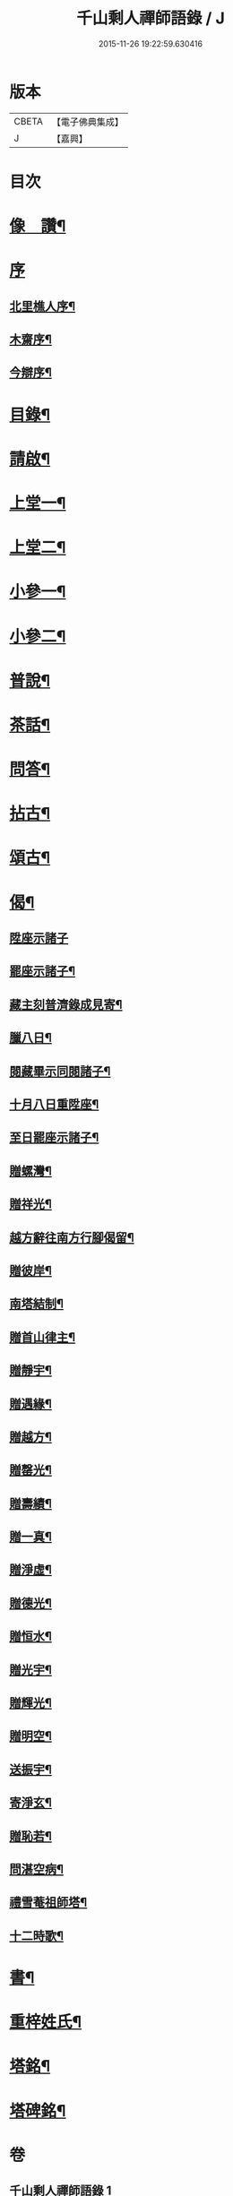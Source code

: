 #+TITLE: 千山剩人禪師語錄 / J
#+DATE: 2015-11-26 19:22:59.630416
* 版本
 |     CBETA|【電子佛典集成】|
 |         J|【嘉興】    |

* 目次
* [[file:KR6q0527_001.txt::001-0211a2][像　讚¶]]
* [[file:KR6q0527_001.txt::001-0211a13][序]]
** [[file:KR6q0527_001.txt::001-0211a14][北里樵人序¶]]
** [[file:KR6q0527_001.txt::0211b12][木齋序¶]]
** [[file:KR6q0527_001.txt::0211c2][今辯序¶]]
* [[file:KR6q0527_001.txt::0212a12][目錄¶]]
* [[file:KR6q0527_001.txt::0212b2][請啟¶]]
* [[file:KR6q0527_001.txt::0212c5][上堂一¶]]
* [[file:KR6q0527_002.txt::002-0220a5][上堂二¶]]
* [[file:KR6q0527_003.txt::003-0228b5][小參一¶]]
* [[file:KR6q0527_004.txt::004-0233b5][小參二¶]]
* [[file:KR6q0527_005.txt::005-0238c5][普說¶]]
* [[file:KR6q0527_005.txt::0242a13][茶話¶]]
* [[file:KR6q0527_005.txt::0242c9][問答¶]]
* [[file:KR6q0527_006.txt::006-0244a5][拈古¶]]
* [[file:KR6q0527_006.txt::0245c11][頌古¶]]
* [[file:KR6q0527_006.txt::0246c30][偈¶]]
** [[file:KR6q0527_006.txt::0246c30][陞座示諸子]]
** [[file:KR6q0527_006.txt::0247a5][罷座示諸子¶]]
** [[file:KR6q0527_006.txt::0247a9][藏主刻普濟錄成見寄¶]]
** [[file:KR6q0527_006.txt::0247a13][臘八日¶]]
** [[file:KR6q0527_006.txt::0247a17][閱藏畢示同閱諸子¶]]
** [[file:KR6q0527_006.txt::0247a21][十月八日重陞座¶]]
** [[file:KR6q0527_006.txt::0247a25][至日罷座示諸子¶]]
** [[file:KR6q0527_006.txt::0247a29][贈螺灣¶]]
** [[file:KR6q0527_006.txt::0247b3][贈祥光¶]]
** [[file:KR6q0527_006.txt::0247b7][越方辭往南方行腳偈留¶]]
** [[file:KR6q0527_006.txt::0247b10][贈彼岸¶]]
** [[file:KR6q0527_006.txt::0247b13][南塔結制¶]]
** [[file:KR6q0527_006.txt::0247b17][贈首山律主¶]]
** [[file:KR6q0527_006.txt::0247b21][贈靜宇¶]]
** [[file:KR6q0527_006.txt::0247b24][贈遇緣¶]]
** [[file:KR6q0527_006.txt::0247b27][贈越方¶]]
** [[file:KR6q0527_006.txt::0247b30][贈罄光¶]]
** [[file:KR6q0527_006.txt::0247c3][贈壽績¶]]
** [[file:KR6q0527_006.txt::0247c6][贈一真¶]]
** [[file:KR6q0527_006.txt::0247c9][贈淨虛¶]]
** [[file:KR6q0527_006.txt::0247c12][贈德光¶]]
** [[file:KR6q0527_006.txt::0247c15][贈恒水¶]]
** [[file:KR6q0527_006.txt::0247c18][贈光宇¶]]
** [[file:KR6q0527_006.txt::0247c21][贈輝光¶]]
** [[file:KR6q0527_006.txt::0247c24][贈明空¶]]
** [[file:KR6q0527_006.txt::0247c27][送振宇¶]]
** [[file:KR6q0527_006.txt::0247c30][寄淨玄¶]]
** [[file:KR6q0527_006.txt::0248a3][贈恥若¶]]
** [[file:KR6q0527_006.txt::0248a6][問湛空病¶]]
** [[file:KR6q0527_006.txt::0248a9][禮雪菴祖師塔¶]]
** [[file:KR6q0527_006.txt::0248a12][十二時歌¶]]
* [[file:KR6q0527_006.txt::0248c2][書¶]]
* [[file:KR6q0527_006.txt::0250a22][重梓姓氏¶]]
* [[file:KR6q0527_006.txt::0250c2][塔銘¶]]
* [[file:KR6q0527_006.txt::0251c12][塔碑銘¶]]
* 卷
** [[file:KR6q0527_001.txt][千山剩人禪師語錄 1]]
** [[file:KR6q0527_002.txt][千山剩人禪師語錄 2]]
** [[file:KR6q0527_003.txt][千山剩人禪師語錄 3]]
** [[file:KR6q0527_004.txt][千山剩人禪師語錄 4]]
** [[file:KR6q0527_005.txt][千山剩人禪師語錄 5]]
** [[file:KR6q0527_006.txt][千山剩人禪師語錄 6]]
